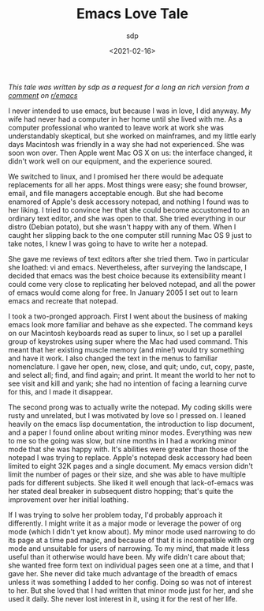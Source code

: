 #+TITLE: Emacs Love Tale
#+SLUG: emacs-love-tale-by-sdp
#+DATE: <2021-02-16>
#+AUTHOR: sdp

/This tale was written by sdp as a request for a long an rich version from a [[https://www.reddit.com/r/emacs/comments/k2oppg/what_hooked_you_on_emacs/gdwhm5r/][comment]] on [[https://www.reddit.com/r/emacs/][r/emacs]]/

I never intended to use emacs, but because I was in love, I did anyway. My wife had never had a computer in her home until she lived with me. As a computer professional who wanted to leave work at work she was understandably skeptical, but she worked on mainframes, and my little early days Macintosh was friendly in a way she had not experienced. She was soon won over. Then Apple went Mac OS X on us: the interface changed, it didn't work well on our equipment, and the experience soured.

We switched to linux, and I promised her there would be adequate replacements for all her apps. Most things were easy; she found browser, email, and file managers acceptable enough. But she had become enamored of Apple's desk accessory notepad, and nothing I found was to her liking. I tried to convince her that she could become accustomed to an ordinary text editor, and she was open to that. She tried everything in our distro (Debian potato), but she wasn't happy with any of them. When I caught her slipping back to the one computer still running Mac OS 9 just to take notes, I knew I was going to have to write her a notepad.

She gave me reviews of text editors after she tried them. Two in particular she loathed: vi and emacs. Nevertheless, after surveying the landscape, I decided that emacs was the best choice because its extensibility meant I could come very close to replicating her beloved notepad, and all the power of emacs would come along for free. In January 2005 I set out to learn emacs and recreate that notepad.

I took a two-pronged approach. First I went about the business of making emacs look more familiar and behave as she expected. The command keys on our Macintosh keyboards read as super to linux, so I set up a parallel group of keystrokes using super where the Mac had used command. This meant that her existing muscle memory (and mine!) would try something and have it work. I also changed the text in the menus to familiar nomenclature. I gave her open, new, close, and quit; undo, cut, copy, paste, and select all; find, and find again; and print. It meant the world to her not to see visit and kill and yank; she had no intention of facing a learning curve for this, and I made it disappear.

The second prong was to actually write the notepad. My coding skills were rusty and unrelated, but I was motivated by love so I pressed on. I leaned heavily on the emacs lisp documentation, the introduction to lisp document, and a paper I found online about writing minor modes. Everything was new to me so the going was slow, but nine months in I had a working minor mode that she was happy with. It's abilities were greater than those of the notepad I was trying to replace. Apple's notepad desk accessory had been limited to eight 32K pages and a single document. My emacs version didn't limit the number of pages or their size, and she was able to have multiple pads for different subjects. She liked it well enough that lack-of-emacs was her stated deal breaker in subsequent distro hopping; that's quite the improvement over her initial loathing.

If I was trying to solve her problem today, I'd probably approach it differently. I might write it as a major mode or leverage the power of org mode (which I didn't yet know about). My minor mode used narrowing to do its page at a time pad magic, and because of that it is incompatible with org mode and unsuitable for users of narrowing. To my mind, that made it less useful than it otherwise would have been. My wife didn't care about that; she wanted free form text on individual pages seen one at a time, and that I gave her. She never did take much advantage of the breadth of emacs unless it was something I added to her config. Doing so was not of interest to her. But she loved that I had written that minor mode just for her, and she used it daily. She never lost interest in it, using it for the rest of her life.
